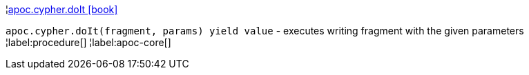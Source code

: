 ¦xref::overview/apoc.cypher/apoc.cypher.doIt.adoc[apoc.cypher.doIt icon:book[]] +

`apoc.cypher.doIt(fragment, params) yield value` - executes writing fragment with the given parameters
¦label:procedure[]
¦label:apoc-core[]
